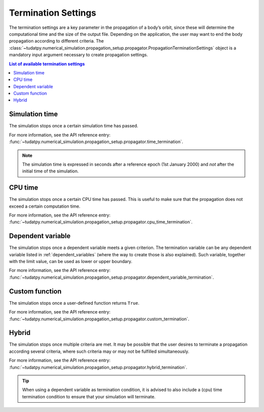 .. _termination_settings:

==============================
Termination Settings
==============================

The termination settings are a key parameter in the propagation of a body’s orbit, since these will determine the
computational time and the size of the output file. Depending on the application, the user may want to end the body
propagation according to different criteria. The
:class:`~tudatpy.numerical_simulation.propagation_setup.propagator.PropagationTerminationSettings` object is a
mandatory input argument necessary to create propagation settings.

.. contents:: List of available termination settings
   :depth: 1
   :local:


Simulation time
================

The simulation stops once a certain simulation time has passed.

For more information, see the API reference entry:
:func:`~tudatpy.numerical_simulation.propagation_setup.propagator.time_termination`.

.. note::
   The simulation time is expressed in seconds after a reference epoch (1st January 2000) and *not* after the initial
   time of the simulation.

CPU time
=========

The simulation stops once a certain CPU time has passed. This is useful to make sure that the propagation does not
exceed a certain computation time.

For more information, see the API reference entry:
:func:`~tudatpy.numerical_simulation.propagation_setup.propagator.cpu_time_termination`.

Dependent variable
===================

The simulation stops once a dependent variable meets a given criterion. The termination variable can be any dependent
variable listed in :ref:`dependent_variables` (where the way to create those is also explained).
Such variable, together with the limit value, can be used as lower or upper boundary.

For more information, see the API reference entry:
:func:`~tudatpy.numerical_simulation.propagation_setup.propagator.dependent_variable_termination`.

Custom function
================

The simulation stops once a user-defined function returns ``True``.

For more information, see the API reference entry:
:func:`~tudatpy.numerical_simulation.propagation_setup.propagator.custom_termination`.

Hybrid
===================

The simulation stops once multiple criteria are met. It may be possible that the user desires to terminate a
propagation according several criteria, where such criteria may or may not be fulfilled simultaneously.

For more information, see the API reference entry:
:func:`~tudatpy.numerical_simulation.propagation_setup.propagator.hybrid_termination`.

.. tip::
  When using a dependent variable as termination condition, it is advised to also include a (cpu) time termination
  condition to ensure that your simulation will terminate.






